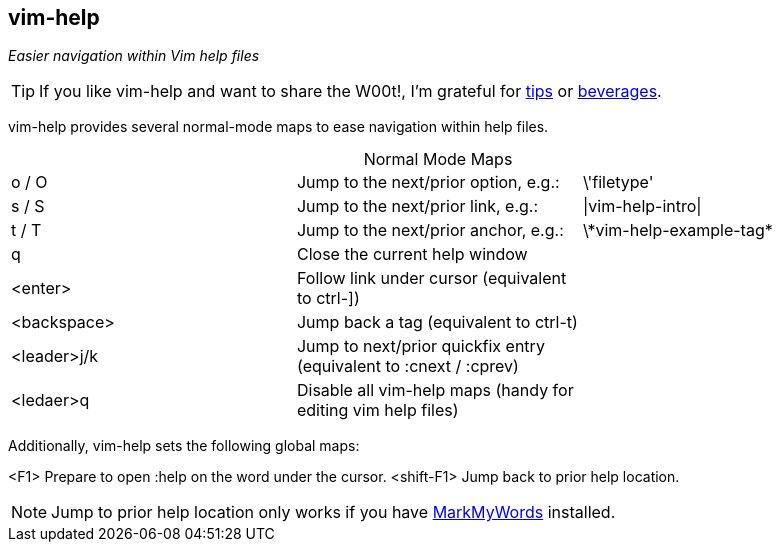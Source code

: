 vim-help
--------

__Easier navigation within Vim help files__

TIP: If you like vim-help and want to share the W00t!, I'm grateful for
https://www.gittip.com/bairuidahu/[tips] or
http://of-vim-and-vigor.blogspot.com/[beverages].

vim-help provides several normal-mode maps to ease navigation within help files.

.Normal Mode Maps
[caption="",cols="1<m,4<,2>"]
|=============================================================================
|o / O       |Jump to the next/prior option, e.g.: |++\'filetype'++
|s / S       |Jump to the next/prior link, e.g.:   |++\|vim-help-intro\|++
|t / T       |Jump to the next/prior anchor, e.g.: |++\*vim-help-example-tag*++
|q           |Close the current help window        |
|<enter>     |Follow link under cursor (equivalent to ++ctrl-]++) |
|<backspace> |Jump back a tag (equivalent to ++ctrl-t++) |
|<leader>j/k |Jump to next/prior quickfix entry (equivalent to +:cnext+ / +:cprev+) |
|<ledaer>q   |Disable all vim-help maps (handy for editing vim help files) |
|=============================================================================

Additionally, vim-help sets the following global maps:

+<F1>+		Prepare to open +:help+ on the word under the cursor.
+<shift-F1>+	Jump back to prior help location. 

NOTE: Jump to prior help location only works if you have
https://github.com/dahu/MarkMyWords[MarkMyWords] installed.
